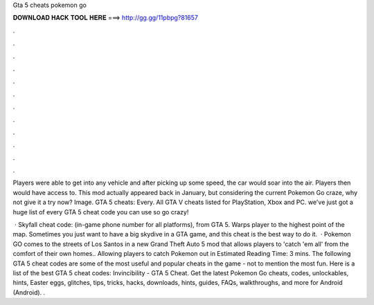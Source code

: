 Gta 5 cheats pokemon go



𝐃𝐎𝐖𝐍𝐋𝐎𝐀𝐃 𝐇𝐀𝐂𝐊 𝐓𝐎𝐎𝐋 𝐇𝐄𝐑𝐄 ===> http://gg.gg/11pbpg?81657



.



.



.



.



.



.



.



.



.



.



.



.

Players were able to get into any vehicle and after picking up some speed, the car would soar into the air. Players then would have access to. This mod actually appeared back in January, but considering the current Pokemon Go craze, why not give it a try now? Image. GTA 5 cheats: Every. All GTA V cheats listed for PlayStation, Xbox and PC. we've just got a huge list of every GTA 5 cheat code you can use so go crazy!

 · Skyfall cheat code: (in-game phone number for all platforms), from GTA 5. Warps player to the highest point of the map. Sometimes you just want to have a big skydive in a GTA game, and this cheat is the best way to do it.  · Pokemon GO comes to the streets of Los Santos in a new Grand Theft Auto 5 mod that allows players to 'catch 'em all' from the comfort of their own homes.. Allowing players to catch Pokemon out in Estimated Reading Time: 3 mins. The following GTA 5 cheat codes are some of the most useful and popular cheats in the game - not to mention the most fun. Here is a list of the best GTA 5 cheat codes: Invincibility - GTA 5 Cheat. Get the latest Pokemon Go cheats, codes, unlockables, hints, Easter eggs, glitches, tips, tricks, hacks, downloads, hints, guides, FAQs, walkthroughs, and more for Android (Android). .
